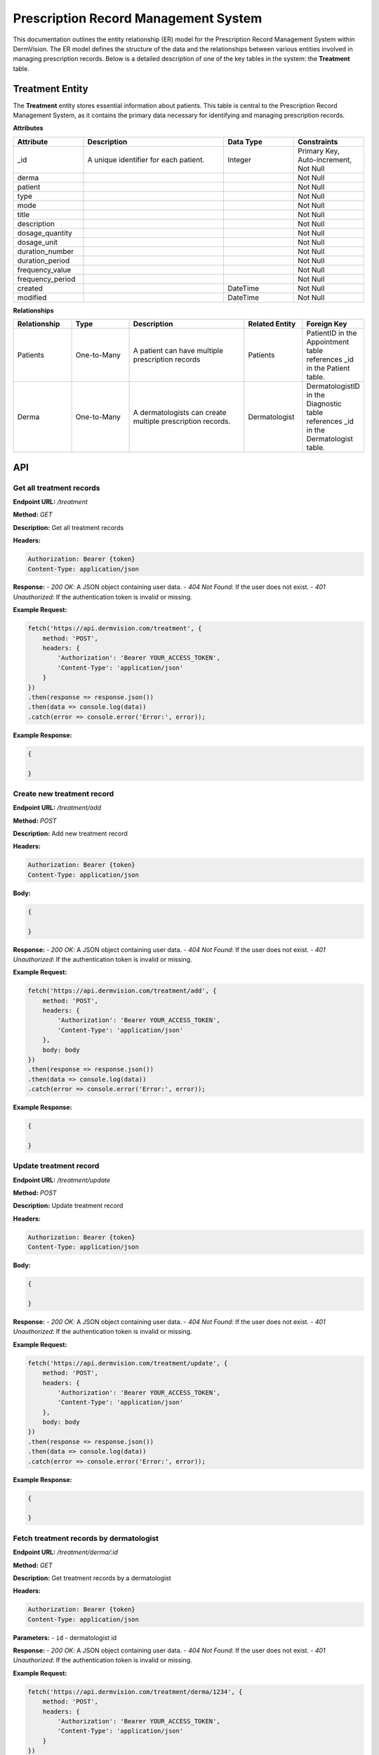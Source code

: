 Prescription Record Management System
---------------


This documentation outlines the entity relationship (ER) model for the Prescription Record Management System within DermVision. 
The ER model defines the structure of the data and the relationships between various entities involved in managing prescription records. 
Below is a detailed description of one of the key tables in the system: the **Treatment** table.


Treatment Entity
^^^^^^^^^^^^^^^^
The **Treatment** entity stores essential information about patients. This table is central to the Prescription Record Management System, 
as it contains the primary data necessary for identifying and managing prescription records.

**Attributes**

.. csv-table:: 
   :header: "Attribute", "Description", "Data Type", "Constraints"
   :widths: 20, 40, 20, 20

   "_id", "A unique identifier for each patient.", "Integer", "Primary Key, Auto-increment, Not Null"
   "derma", "", "", "Not Null"
   "patient", "", "", "Not Null"
   "type", "", "", "Not Null"
   "mode", "", "", "Not Null"
   "title", "", "", "Not Null"
   "description", "", "", "Not Null"
   "dosage_quantity", "", "", "Not Null"
   "dosage_unit", "", "", "Not Null"
   "duration_number", "", "", "Not Null"
   "duration_period", "", "", "Not Null"
   "frequency_value", "", "", "Not Null"
   "frequency_period", "", "", "Not Null"
   "created", "", "DateTime", "Not Null"
   "modified", "", "DateTime", "Not Null" 

**Relationships**

.. csv-table:: 
   :header: "Relationship", "Type", "Description", "Related Entity", "Foreign Key"
   :widths: 20, 20, 40, 20, 20

   "Patients", "One-to-Many", "A patient can have multiple prescription records", "Patients", "PatientID in the Appointment table references _id in the Patient table."
   "Derma", "One-to-Many", "A dermatologists can create multiple prescription records.", "Dermatologist", "DermatologistID in the Diagnostic table references _id in the Dermatologist table."
   



API
^^^
.. uml::

      @startuml
      
      'style options 
      skinparam monochrome true
      skinparam circledCharacterRadius 0
      skinparam circledCharacterFontSize 0
      skinparam classAttributeIconSize 0
      hide empty members
      
      Class01 <|-- Class02
      Class03 *-- Class04
      Class05 o-- Class06
      Class07 .. Class08
      Class09 -- Class10
      
      @enduml

Get all treatment records
~~~~~~~~~~~~~~~~~~~~~~~~~

**Endpoint URL:** `/treatment`

**Method:** `GET`

**Description:**  Get all treatment records

**Headers:**

.. code-block:: http

    Authorization: Bearer {token}
    Content-Type: application/json

**Response:**
- `200 OK`: A JSON object containing user data.
- `404 Not Found`: If the user does not exist.
- `401 Unauthorized`: If the authentication token is invalid or missing.

**Example Request:**

.. code-block:: javascript

    fetch('https://api.dermvision.com/treatment', {
        method: 'POST',
        headers: {
            'Authorization': 'Bearer YOUR_ACCESS_TOKEN',
            'Content-Type': 'application/json'
        }
    })
    .then(response => response.json())
    .then(data => console.log(data))
    .catch(error => console.error('Error:', error));


**Example Response:**

.. code-block:: json

    {
       
    }

Create new treatment record
~~~~~~~~~~~~~~~~~~~~~~~~

**Endpoint URL:** `/treatment/add`

**Method:** `POST`

**Description:**  Add new treatment record

**Headers:**

.. code-block:: http

    Authorization: Bearer {token}
    Content-Type: application/json

**Body:**

.. code-block:: json

    {
        
    }

**Response:**
- `200 OK`: A JSON object containing user data.
- `404 Not Found`: If the user does not exist.
- `401 Unauthorized`: If the authentication token is invalid or missing.

**Example Request:**

.. code-block:: javascript

    fetch('https://api.dermvision.com/treatment/add', {
        method: 'POST',
        headers: {
            'Authorization': 'Bearer YOUR_ACCESS_TOKEN',
            'Content-Type': 'application/json'
        },
        body: body
    })
    .then(response => response.json())
    .then(data => console.log(data))
    .catch(error => console.error('Error:', error));


**Example Response:**

.. code-block:: json

    {
       
    }

Update treatment record
~~~~~~~~~~~~~~~~~~~~~~~~

**Endpoint URL:** `/treatment/update`

**Method:** `POST`

**Description:**  Update treatment record

**Headers:**

.. code-block:: http

    Authorization: Bearer {token}
    Content-Type: application/json

**Body:**

.. code-block:: json

    {
        
    }

**Response:**
- `200 OK`: A JSON object containing user data.
- `404 Not Found`: If the user does not exist.
- `401 Unauthorized`: If the authentication token is invalid or missing.

**Example Request:**

.. code-block:: javascript

    fetch('https://api.dermvision.com/treatment/update', {
        method: 'POST',
        headers: {
            'Authorization': 'Bearer YOUR_ACCESS_TOKEN',
            'Content-Type': 'application/json'
        },
        body: body
    })
    .then(response => response.json())
    .then(data => console.log(data))
    .catch(error => console.error('Error:', error));

**Example Response:**

.. code-block:: json

    {
       
    }

Fetch treatment records by dermatologist
~~~~~~~~~~~~~~~~~~~~~~~~~~~~~~~~~~~~~~~~~

**Endpoint URL:** `/treatment/derma/:id`

**Method:** `GET`

**Description:**  Get treatment records by a dermatologist

**Headers:**

.. code-block:: http

    Authorization: Bearer {token}
    Content-Type: application/json

**Parameters:**
- ``id`` - dermatologist id

**Response:**
- `200 OK`: A JSON object containing user data.
- `404 Not Found`: If the user does not exist.
- `401 Unauthorized`: If the authentication token is invalid or missing.

**Example Request:**

.. code-block:: javascript

    fetch('https://api.dermvision.com/treatment/derma/1234', {
        method: 'POST',
        headers: {
            'Authorization': 'Bearer YOUR_ACCESS_TOKEN',
            'Content-Type': 'application/json'
        }
    })
    .then(response => response.json())
    .then(data => console.log(data))
    .catch(error => console.error('Error:', error));

**Example Response:**

.. code-block:: json

    {
       
    }


Fetch treatment records for a patient
~~~~~~~~~~~~~~~~~~~~~~~~~~~~~~~~~~~~~~

**Endpoint URL:** `/treatment/patient/:id`

**Method:** `GET`

**Description:**  Get treatment records for a patient

**Headers:**

.. code-block:: http

    Authorization: Bearer {token}
    Content-Type: application/json

**Parameters:**
- ``id`` - patient id

**Response:**
- `200 OK`: A JSON object containing user data.
- `404 Not Found`: If the user does not exist.
- `401 Unauthorized`: If the authentication token is invalid or missing.

**Example Request:**

.. code-block:: javascript

    fetch('https://api.dermvision.com/treatment/patient/1234', {
        method: 'POST',
        headers: {
            'Authorization': 'Bearer YOUR_ACCESS_TOKEN',
            'Content-Type': 'application/json'
        }
    })
    .then(response => response.json())
    .then(data => console.log(data))
    .catch(error => console.error('Error:', error));

**Example Response:**

.. code-block:: json

    {
       
    }